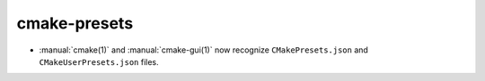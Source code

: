cmake-presets
-------------

* :manual:`cmake(1)` and :manual:`cmake-gui(1)` now recognize
  ``CMakePresets.json`` and ``CMakeUserPresets.json`` files.
